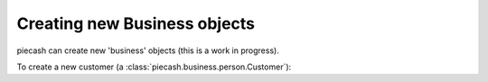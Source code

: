 Creating new Business objects
-----------------------------

piecash can create new 'business' objects (this is a work in progress).

To create a new customer (a :class:`piecash.business.person.Customer`):

.. ipython:: python

    from piecash import create_book, Customer, Address

    # create a book (in memory)
    b = create_book(currency="EUR")
    # get the currency
    eur = b.default_currency

    # create a customer
    c1 = Customer(name="Mickey", currency=eur, address=Address(addr1="Sesame street 1", email="mickey@example.com"))
    # the customer has not yet an ID
    c1

    # we add it to the book
    b.add(c1)

    # flush the book
    b.flush()

    # the customer gets its ID
    print(c1)

    # or create a customer directly in a book (by specifying the book argument)
    c2 = Customer(name="Mickey", currency=eur, address=Address(addr1="Sesame street 1", email="mickey@example.com"),
                  book=b)

    # the customer gets immediately its ID
    c2

    # the counter of the ID is accessible as
    b.counter_customer

